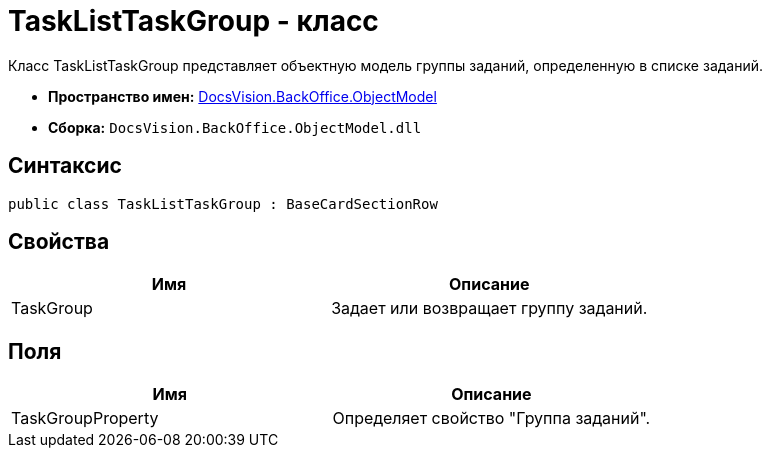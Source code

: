 = TaskListTaskGroup - класс

Класс TaskListTaskGroup представляет объектную модель группы заданий, определенную в списке заданий.

* *Пространство имен:* xref:api/DocsVision/Platform/ObjectModel/ObjectModel_NS.adoc[DocsVision.BackOffice.ObjectModel]
* *Сборка:* `DocsVision.BackOffice.ObjectModel.dll`

== Синтаксис

[source,csharp]
----
public class TaskListTaskGroup : BaseCardSectionRow
----

== Свойства

[cols=",",options="header"]
|===
|Имя |Описание
|TaskGroup |Задает или возвращает группу заданий.
|===

== Поля

[cols=",",options="header"]
|===
|Имя |Описание
|TaskGroupProperty |Определяет свойство "Группа заданий".
|===
